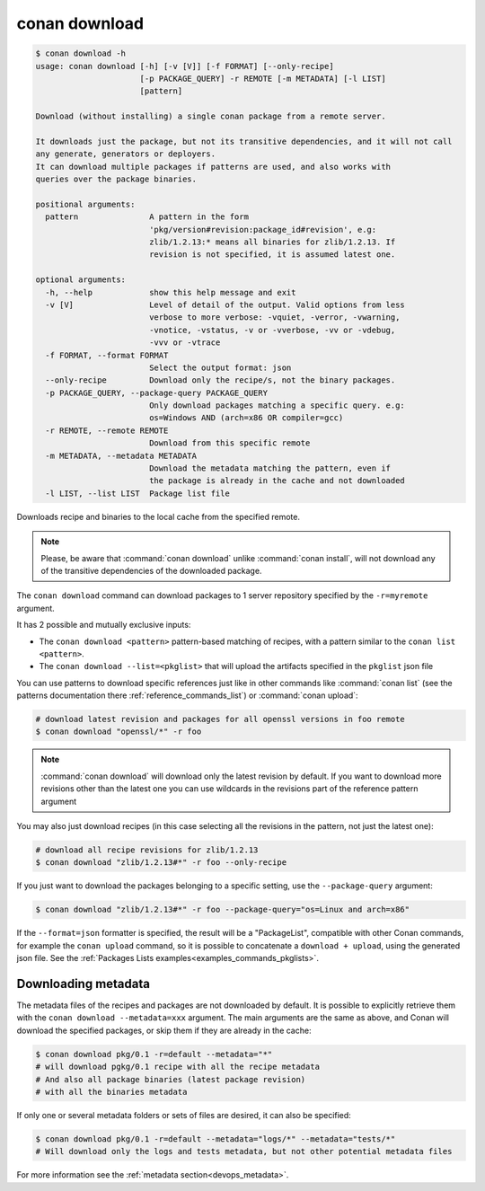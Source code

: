 .. _reference_commands_download:

conan download
==============

.. code-block:: text

    $ conan download -h
    usage: conan download [-h] [-v [V]] [-f FORMAT] [--only-recipe]
                          [-p PACKAGE_QUERY] -r REMOTE [-m METADATA] [-l LIST]
                          [pattern]

    Download (without installing) a single conan package from a remote server.

    It downloads just the package, but not its transitive dependencies, and it will not call
    any generate, generators or deployers.
    It can download multiple packages if patterns are used, and also works with
    queries over the package binaries.

    positional arguments:
      pattern               A pattern in the form
                            'pkg/version#revision:package_id#revision', e.g:
                            zlib/1.2.13:* means all binaries for zlib/1.2.13. If
                            revision is not specified, it is assumed latest one.

    optional arguments:
      -h, --help            show this help message and exit
      -v [V]                Level of detail of the output. Valid options from less
                            verbose to more verbose: -vquiet, -verror, -vwarning,
                            -vnotice, -vstatus, -v or -vverbose, -vv or -vdebug,
                            -vvv or -vtrace
      -f FORMAT, --format FORMAT
                            Select the output format: json
      --only-recipe         Download only the recipe/s, not the binary packages.
      -p PACKAGE_QUERY, --package-query PACKAGE_QUERY
                            Only download packages matching a specific query. e.g:
                            os=Windows AND (arch=x86 OR compiler=gcc)
      -r REMOTE, --remote REMOTE
                            Download from this specific remote
      -m METADATA, --metadata METADATA
                            Download the metadata matching the pattern, even if
                            the package is already in the cache and not downloaded
      -l LIST, --list LIST  Package list file



Downloads recipe and binaries to the local cache from the specified remote.

..  note::

    Please, be aware that :command:`conan download` unlike :command:`conan install`, will not
    download any of the transitive dependencies of the downloaded package.


The ``conan download`` command can download packages to 1 server repository specified by the ``-r=myremote`` argument.

It has 2 possible and mutually exclusive inputs:

- The ``conan download <pattern>`` pattern-based matching of recipes, with a pattern similar to the ``conan list <pattern>``.
- The ``conan download --list=<pkglist>`` that will upload the artifacts specified in the ``pkglist`` json file



You can use patterns to download specific references just like in other commands like
:command:`conan list` (see the patterns documentation there :ref:`reference_commands_list`) or :command:`conan upload`:

..  code-block:: bash
    
    # download latest revision and packages for all openssl versions in foo remote
    $ conan download "openssl/*" -r foo

.. note::

  :command:`conan download` will download only the latest revision by default. If you want
  to download more revisions other than the latest one you can use wildcards in the
  revisions part of the reference pattern argument

You may also just download recipes (in this case selecting all the revisions in the
pattern, not just the latest one):

..  code-block:: bash
    
    # download all recipe revisions for zlib/1.2.13
    $ conan download "zlib/1.2.13#*" -r foo --only-recipe


If you just want to download the packages belonging to a specific setting, use the ``--package-query`` argument:

.. code-block:: bash

    $ conan download "zlib/1.2.13#*" -r foo --package-query="os=Linux and arch=x86" 


If the ``--format=json`` formatter is specified, the result will be a "PackageList", compatible with other Conan commands, for example the ``conan upload`` command, so it is possible to concatenate a ``download + upload``, using the generated json file. See the :ref:`Packages Lists examples<examples_commands_pkglists>`.


Downloading metadata
--------------------

The metadata files of the recipes and packages are not downloaded by default. It is possible to explicitly retrieve them with the ``conan download --metadata=xxx`` argument.
The main arguments are the same as above, and Conan will download the specified packages, or skip them if they are already in the cache:

.. code-block:: bash

    $ conan download pkg/0.1 -r=default --metadata="*"
    # will download pgkg/0.1 recipe with all the recipe metadata
    # And also all package binaries (latest package revision)
    # with all the binaries metadata


If only one or several metadata folders or sets of files are desired, it can also be specified:


.. code-block:: bash

    $ conan download pkg/0.1 -r=default --metadata="logs/*" --metadata="tests/*"
    # Will download only the logs and tests metadata, but not other potential metadata files

For more information see the :ref:`metadata section<devops_metadata>`.
